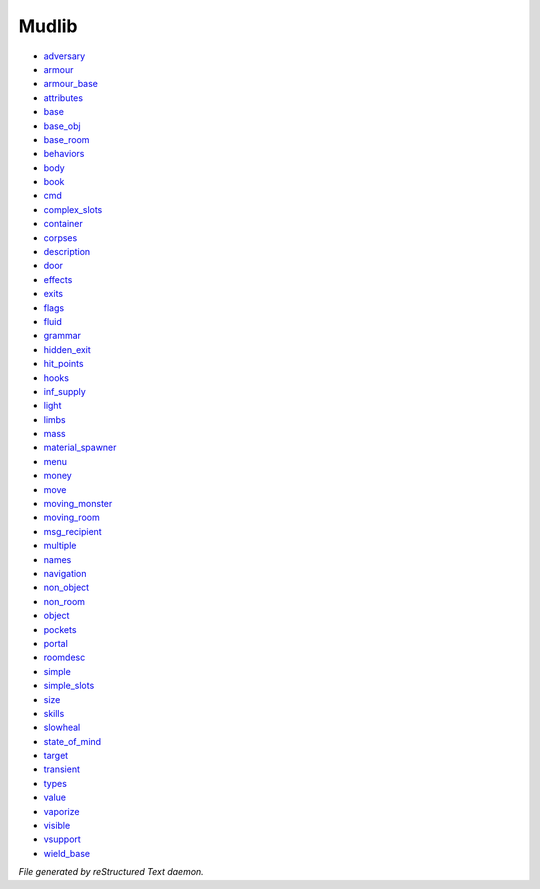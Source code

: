 ******
Mudlib
******

- `adversary <mudlib/adversary.html>`_
- `armour <mudlib/armour.html>`_
- `armour_base <mudlib/armour_base.html>`_
- `attributes <mudlib/attributes.html>`_
- `base <mudlib/base.html>`_
- `base_obj <mudlib/base_obj.html>`_
- `base_room <mudlib/base_room.html>`_
- `behaviors <mudlib/behaviors.html>`_
- `body <mudlib/body.html>`_
- `book <mudlib/book.html>`_
- `cmd <mudlib/cmd.html>`_
- `complex_slots <mudlib/complex_slots.html>`_
- `container <mudlib/container.html>`_
- `corpses <mudlib/corpses.html>`_
- `description <mudlib/description.html>`_
- `door <mudlib/door.html>`_
- `effects <mudlib/effects.html>`_
- `exits <mudlib/exits.html>`_
- `flags <mudlib/flags.html>`_
- `fluid <mudlib/fluid.html>`_
- `grammar <mudlib/grammar.html>`_
- `hidden_exit <mudlib/hidden_exit.html>`_
- `hit_points <mudlib/hit_points.html>`_
- `hooks <mudlib/hooks.html>`_
- `inf_supply <mudlib/inf_supply.html>`_
- `light <mudlib/light.html>`_
- `limbs <mudlib/limbs.html>`_
- `mass <mudlib/mass.html>`_
- `material_spawner <mudlib/material_spawner.html>`_
- `menu <mudlib/menu.html>`_
- `money <mudlib/money.html>`_
- `move <mudlib/move.html>`_
- `moving_monster <mudlib/moving_monster.html>`_
- `moving_room <mudlib/moving_room.html>`_
- `msg_recipient <mudlib/msg_recipient.html>`_
- `multiple <mudlib/multiple.html>`_
- `names <mudlib/names.html>`_
- `navigation <mudlib/navigation.html>`_
- `non_object <mudlib/non_object.html>`_
- `non_room <mudlib/non_room.html>`_
- `object <mudlib/object.html>`_
- `pockets <mudlib/pockets.html>`_
- `portal <mudlib/portal.html>`_
- `roomdesc <mudlib/roomdesc.html>`_
- `simple <mudlib/simple.html>`_
- `simple_slots <mudlib/simple_slots.html>`_
- `size <mudlib/size.html>`_
- `skills <mudlib/skills.html>`_
- `slowheal <mudlib/slowheal.html>`_
- `state_of_mind <mudlib/state_of_mind.html>`_
- `target <mudlib/target.html>`_
- `transient <mudlib/transient.html>`_
- `types <mudlib/types.html>`_
- `value <mudlib/value.html>`_
- `vaporize <mudlib/vaporize.html>`_
- `visible <mudlib/visible.html>`_
- `vsupport <mudlib/vsupport.html>`_
- `wield_base <mudlib/wield_base.html>`_

*File generated by reStructured Text daemon.*
